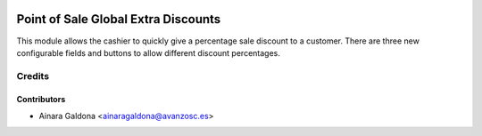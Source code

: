 .. image:: https://img.shields.io/badge/licence-AGPL--3-blue.svg
    :target: http://www.gnu.org/licenses/agpl-3.0-standalone.html
    :alt: License: AGPL-3

====================================
Point of Sale Global Extra Discounts
====================================

This module allows the cashier to quickly give a percentage
sale discount to a customer. There are three new configurable
fields and buttons to allow different discount percentages.

Credits
=======

Contributors
------------

* Ainara Galdona <ainaragaldona@avanzosc.es>
